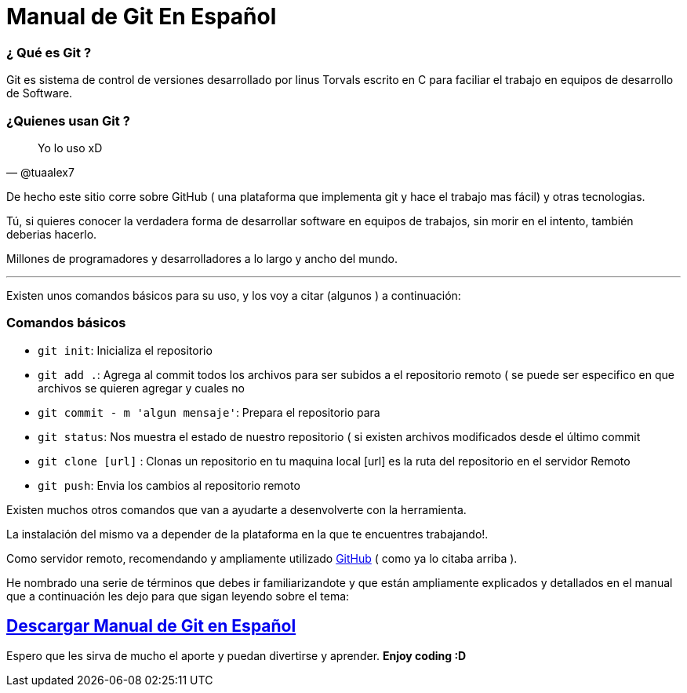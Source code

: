 = Manual de Git En Español 


:hp-image: http://devopskill.github.io/images/git.jpg

:hp-tags: Git



=== ¿ Qué es Git ? 

Git es sistema de control de versiones desarrollado por linus Torvals escrito en C para faciliar el trabajo en equipos de desarrollo de Software.


=== ¿Quienes usan Git ?


[quote, @tuaalex7]
____
Yo lo uso xD
____

De hecho este sitio corre sobre GitHub  ( una plataforma que implementa git y hace el trabajo mas fácil) y  otras tecnologias.

Tú, si quieres conocer la verdadera forma de desarrollar software en equipos de trabajos, sin morir en el intento, también deberias hacerlo.

Millones de programadores y desarrolladores a lo largo y ancho del mundo.

---

Existen unos comandos básicos para su uso, y los voy a citar (algunos ) a continuación:

=== Comandos básicos


* `git init`: Inicializa el repositorio

* `git add .`: Agrega al commit todos los archivos para ser subidos a el repositorio remoto ( se puede ser especifico en que archivos se quieren agregar y cuales no

* `git commit - m 'algun mensaje'`: Prepara el repositorio para 


* `git status`: Nos muestra el estado de nuestro repositorio ( si existen archivos modificados desde el último commit 


* `git clone [url]` : Clonas un repositorio en tu maquina local [url] es la ruta del repositorio en el servidor Remoto

* `git push`:  Envia los cambios al repositorio remoto


Existen muchos otros comandos que van a ayudarte a desenvolverte con la herramienta.

La instalación del mismo va a depender de la plataforma en la que te encuentres trabajando!.

:linkattrs:

Como servidor remoto, recomendando y ampliamente utilizado http://github.com/[GitHub, window="_blank"] ( como ya lo citaba arriba ).

He nombrado una serie de términos que debes ir familiarizandote y que están ampliamente explicados y detallados en el manual que a continuación les dejo para que sigan leyendo sobre el tema:



:linkattrs:

== http://adf.ly/13786f[Descargar Manual de Git en Español, window="_blank"]


Espero que les sirva de mucho el aporte y puedan divertirse y aprender. *Enjoy coding :D*

